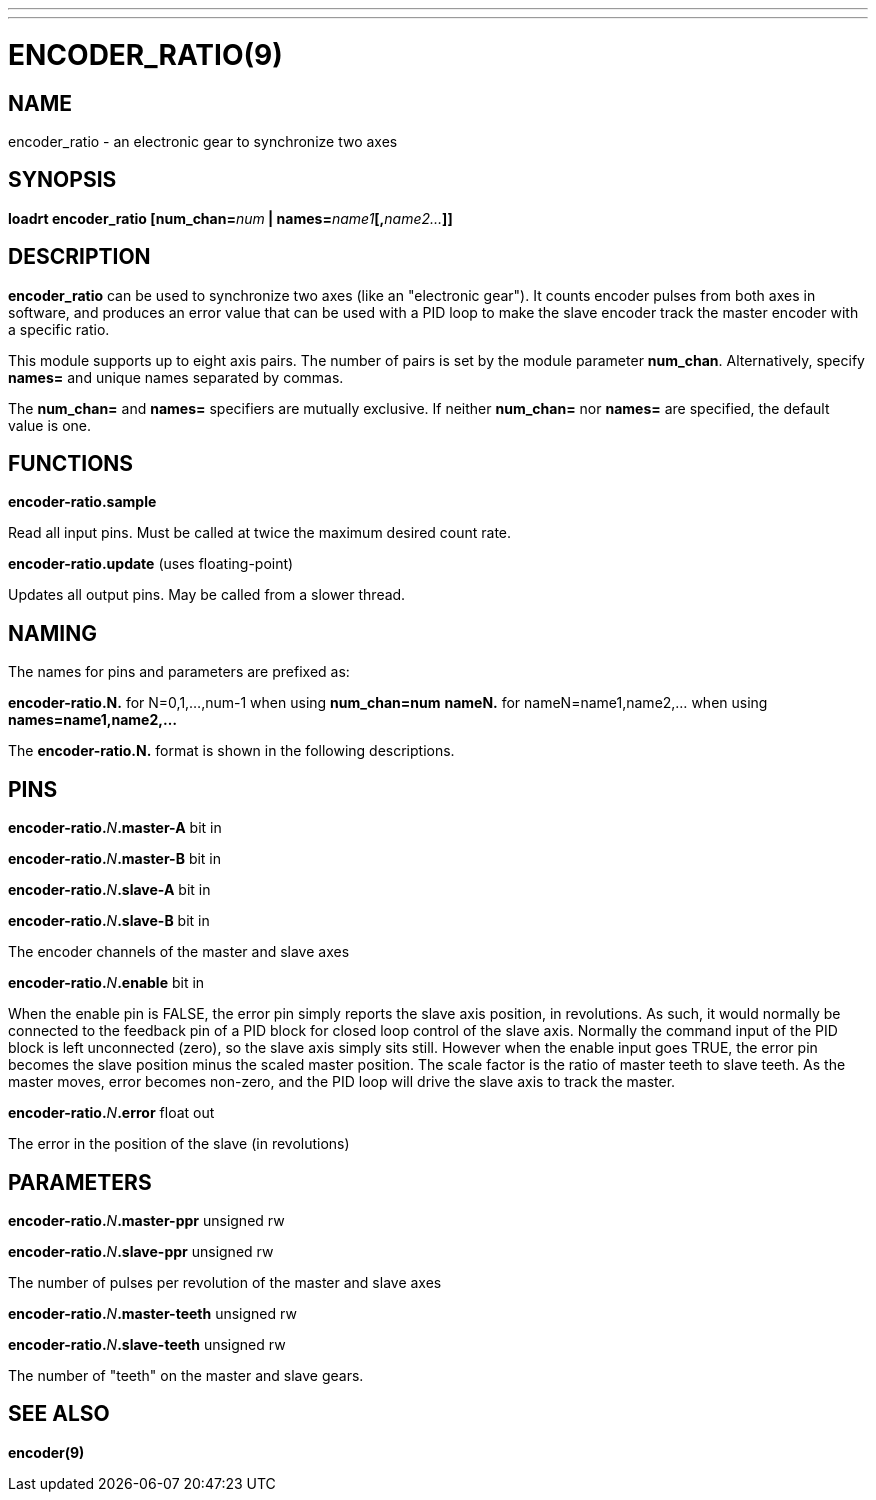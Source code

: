 ---
---
:skip-front-matter:

= ENCODER_RATIO(9)
:manmanual: HAL Components
:mansource: ../man/man9/encoder_ratio.9.asciidoc
:man version :

== NAME
encoder_ratio - an electronic gear to synchronize two axes

== SYNOPSIS
**loadrt encoder_ratio [num_chan=**__num__** | names=**__name1__**[,**__name2...__**]]
**

== DESCRIPTION
**encoder_ratio** can be used to synchronize two axes (like an "electronic
gear").  It counts encoder pulses from both axes in software, and produces an
error value that can be used with a PID loop to make the slave encoder track
the master encoder with a specific ratio.

This module supports up to eight axis pairs.  The number of pairs is set by the
module parameter **num_chan**.  Alternatively, specify **names=** and unique names
separated by commas.

The **num_chan=** and **names=** specifiers are mutually exclusive.
If neither **num_chan=** nor **names=** are specified, the default value is one.

== FUNCTIONS
**encoder-ratio.sample**

[indent=4]
====
Read all input pins.  Must be called at twice the maximum desired count rate.
====

**encoder-ratio.update** (uses floating-point)

[indent=4]
====
Updates all output pins.  May be called from a slower thread.
====

== NAMING
The names for pins and parameters are prefixed as:

[indent=4]
====
**encoder-ratio.N.** for N=0,1,...,num-1 when using **num_chan=num**
**nameN.** for nameN=name1,name2,... when using **names=name1,name2,...**
====

The **encoder-ratio.N.** format is shown in the following descriptions.

== PINS
**encoder-ratio.**__N__**.master-A** bit in

**encoder-ratio.**__N__**.master-B** bit in

**encoder-ratio.**__N__**.slave-A** bit in

**encoder-ratio.**__N__**.slave-B** bit in

[indent=4]
====
The encoder channels of the master and slave axes
====

**encoder-ratio.**__N__**.enable** bit in

[indent=4]
====
When the enable pin is FALSE, the error pin simply reports the
slave axis position, in revolutions.  As such, it would normally
be connected to the feedback pin of a PID block for closed loop
control of the slave axis. Normally the command input of the PID
block is left unconnected (zero), so the slave axis simply sits
still.  However when the enable input goes TRUE, the error pin
becomes the slave position minus the scaled master position.
The scale factor is the ratio of master teeth to slave teeth.
As the master moves, error becomes non-zero, and the PID loop
will drive the slave axis to track the master.
====

**encoder-ratio.**__N__**.error** float out

[indent=4]
====
The error in the position of the slave (in revolutions)
====

== PARAMETERS
**encoder-ratio.**__N__**.master-ppr** unsigned rw

**encoder-ratio.**__N__**.slave-ppr** unsigned rw

[indent=4]
====
The number of pulses per revolution of the master and slave axes
====

**encoder-ratio.**__N__**.master-teeth** unsigned rw

**encoder-ratio.**__N__**.slave-teeth** unsigned rw

[indent=4]
====
The number of "teeth" on the master and slave gears.
====

== SEE ALSO
**encoder(9)**
